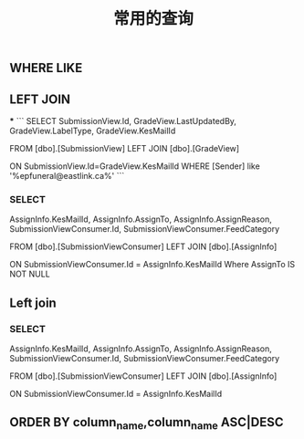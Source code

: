 #+TITLE: 常用的查询

** WHERE LIKE

** LEFT JOIN
***
```
SELECT SubmissionView.Id, GradeView.LastUpdatedBy, GradeView.LabelType, GradeView.KesMailId
   
  FROM [dbo].[SubmissionView]
  LEFT JOIN [dbo].[GradeView]

  ON SubmissionView.Id=GradeView.KesMailId
  WHERE [Sender] like '%epfuneral@eastlink.ca%'
```
*** SELECT 
AssignInfo.KesMailId, 
AssignInfo.AssignTo, 
AssignInfo.AssignReason,
SubmissionViewConsumer.Id,
SubmissionViewConsumer.FeedCategory

   
  FROM [dbo].[SubmissionViewConsumer] 
  LEFT JOIN [dbo].[AssignInfo]

  ON SubmissionViewConsumer.Id = AssignInfo.KesMailId
  Where AssignTo IS NOT NULL
** Left join
*** SELECT 
AssignInfo.KesMailId, 
AssignInfo.AssignTo, 
AssignInfo.AssignReason,
SubmissionViewConsumer.Id,
SubmissionViewConsumer.FeedCategory

   
  FROM [dbo].[SubmissionViewConsumer]
  LEFT JOIN [dbo].[AssignInfo]

  ON SubmissionViewConsumer.Id = AssignInfo.KesMailId
** ORDER BY column_name,column_name ASC|DESC
